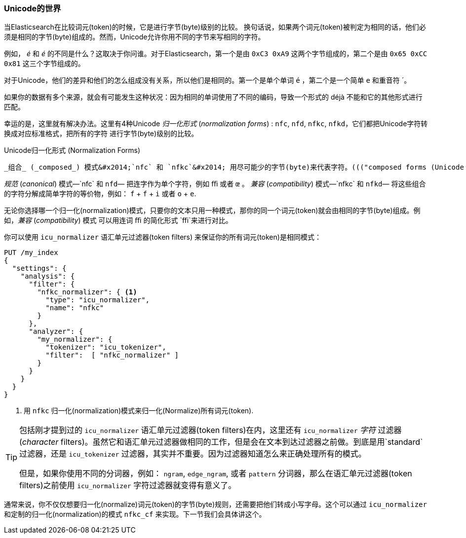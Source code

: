 [[unicode-normalization]]
=== Unicode的世界

当Elasticsearch在比较词元(token)的时候，它是进行字节(byte)级别的比较。 ((("Unicode", "token normalization and")))((("tokens", "normalizing", "Unicode and")))换句话说，如果两个词元(token)被判定为相同的话，他们必须是相同的字节(byte)组成的。然而，Unicode允许你用不同的字节来写相同的字符。

例如， _&#x00e9;_ 和 _e&#769;_ 的不同是什么？这取决于你问谁。对于Elasticsearch，第一个是由 `0xC3 0xA9` 这两个字节组成的，第二个是由 `0x65
0xCC 0x81` 这三个字节组成的。

对于Unicode，他们的差异和他们的怎么组成没有关系，所以他们是相同的。第一个是单个单词 `é` ，第二个是一个简单 `e` 和重音符 +´+。

如果你的数据有多个来源，就会有可能发生这种状况：因为相同的单词使用了不同的编码，导致一个形式的 ++déjà++ 不能和它的其他形式进行匹配。

幸运的是，这里就有解决办法。这里有4种Unicode _归一化形式_ (_normalization forms_) : `nfc`, `nfd`, `nfkc`, `nfkd`，它们都把Unicode字符转换成对应标准格式，把所有的字符((("Unicode", "normalization forms"))) 进行字节(byte)级别的比较。((("nfkd normalization form")))((("nfkc normalization form")))((("nfd normalization form")))((("nfc normalization form")))

.Unicode归一化形式 (Normalization Forms)
********************************************

 _组合_ (_composed_) 模式&#x2014;`nfc` 和 `nfkc`&#x2014; 用尽可能少的字节(byte)来代表字符。((("composed forms (Unicode normalization)"))) 所以用 `é` 来代表单个字母 `é` 。  _分解_ （_decomposed_） 模式&#x2014;`nfd` and `nfkd`&#x2014; 用字符的每一部分来代表字符。所以 `é` 分解为 `e` 和 `´`。((("decomposed forms (Unicode normalization)")))

_规范_ (_canonical_) 模式&#x2014;`nfc` 和 `nfd`&#x2014; 把连字作为单个字符，例如 `ﬃ` 或者 `œ` 。((("canonical forms (Unicode normalization)"))) _兼容_ (_compatibility_) 模式&#x2014;`nfkc` 和
`nfkd`&#x2014; 将这些组合的字符分解成简单字符的等价物，例如： `f` + `f` + `i` 或者 `o` + `e`.

********************************************

无论你选择哪一个归一化(normalization)模式，只要你的文本只用一种模式，那你的同一个词元(token)就会由相同的字节(byte)组成。例如，_兼容_ (_compatibility_) 模式 ((("compatibility forms (Unicode normalization)"))) 可以用连词 `ﬃ` 的简化形式 `ffi`来进行对比。

你可以使用 `icu_normalizer` 语汇单元过滤器(token filters) ((("icu_normalizer token filter"))) 来保证你的所有词元(token)是相同模式：


[source,js]
--------------------------------------------------
PUT /my_index
{
  "settings": {
    "analysis": {
      "filter": {
        "nfkc_normalizer": { <1>
          "type": "icu_normalizer",
          "name": "nfkc"
        }
      },
      "analyzer": {
        "my_normalizer": {
          "tokenizer": "icu_tokenizer",
          "filter":  [ "nfkc_normalizer" ]
        }
      }
    }
  }
}
--------------------------------------------------
<1> 用 `nfkc` 归一化(normalization)模式来归一化(Normalize)所有词元(token).

[TIP]
==================================================

包括刚才提到过的 `icu_normalizer` 语汇单元过滤器(token filters)在内，这里还有 `icu_normalizer`  _字符_ 过滤器(_character_ filters)。虽然它和语汇单元过滤器做相同的工作，但是会在文本到达过滤器之前做。到底是用`standard` 过滤器，还是 `icu_tokenizer` 过滤器，其实并不重要。因为过滤器知道怎么来正确处理所有的模式。

但是，如果你使用不同的分词器，例如： `ngram`, `edge_ngram`, 或者 `pattern` 分词器，那么在语汇单元过滤器(token filters)之前使用 `icu_normalizer`  字符过滤器就变得有意义了。


==================================================

通常来说，你不仅仅想要归一化(normalize)词元(token)的字节(byte)规则，还需要把他们转成小写字母。这个可以通过 `icu_normalizer` 和定制的归一化(normalization)的模式 `nfkc_cf` 来实现。下一节我们会具体讲这个。

